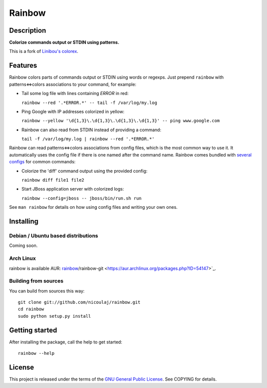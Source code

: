 Rainbow
=======

Description
-----------

**Colorize commands output or STDIN using patterns.**

This is a fork of `Linibou's colorex <http://bitbucket.org/linibou/colorex>`_.

Features
--------

Rainbow colors parts of commands output or STDIN using words or regexps.
Just prepend ``rainbow`` with patterns<=>colors associations to your
command, for example:

-  Tail some log file with lines containing *ERROR* in red:

   ``rainbow --red '.*ERROR.*' -- tail -f /var/log/my.log``

-  Ping Google with IP addresses colorized in yellow:

   ``rainbow --yellow '\d{1,3}\.\d{1,3}\.\d{1,3}\.\d{1,3}' -- ping www.google.com``

-  Rainbow can also read from STDIN instead of providing a command:

   ``tail -f /var/log/my.log | rainbow --red '.*ERROR.*'``

Rainbow can read patterns<=>colors associations from config files, which
is the most common way to use it. It automatically uses the config file
if there is one named after the command name. Rainbow comes bundled with
`several
configs <https://github.com/nicoulaj/rainbow/blob/master/configs>`_
for common commands:

-  Colorize the 'diff' command output using the provided config:

   ``rainbow diff file1 file2``

-  Start JBoss application server with colorized logs:

   ``rainbow --config=jboss -- jboss/bin/run.sh run``

See ``man rainbow`` for details on how using config files and writing
your own ones.

Installing
----------

Debian / Ubuntu based distributions
~~~~~~~~~~~~~~~~~~~~~~~~~~~~~~~~~~~

Coming soon.

Arch Linux
~~~~~~~~~

rainbow is available AUR: `rainbow <https://aur.archlinux.org/packages.php?ID=54146>`_/rainbow-git <https://aur.archlinux.org/packages.php?ID=54147>`_.

Building from sources
~~~~~~~~~~~~~~~~~~~~~

You can build from sources this way:

::

    git clone git://github.com/nicoulaj/rainbow.git
    cd rainbow
    sudo python setup.py install

Getting started
---------------

After installing the package, call the help to get started:

::

    rainbow --help

License
-------

This project is released under the terms of the `GNU General Public
License <http://www.gnu.org/licenses/gpl.html>`_. See COPYING for
details.

